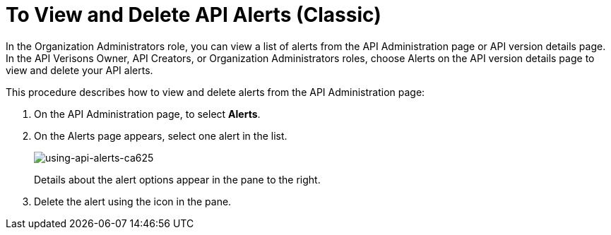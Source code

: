 = To View and Delete API Alerts (Classic)

In the Organization Administrators role, you can view a list of alerts from the API Administration page or API version details page. In the API Verisons Owner, API Creators, or Organization Administrators roles, choose Alerts on the API version details page to view and delete your API alerts. 

This procedure describes how to view and delete alerts from the API Administration page:

. On the API Administration page, to select *Alerts*. 
+
. On the Alerts page appears, select one alert in the list.
+
image::using-api-alerts-ca625.png[using-api-alerts-ca625]
+
Details about the alert options appear in the pane to the right. 
+
. Delete the alert using the icon in the pane.



